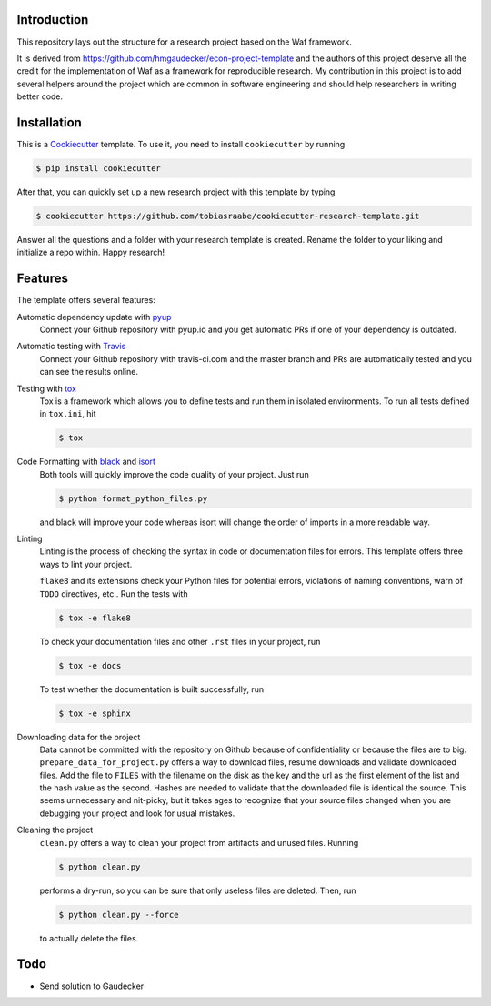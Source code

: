.. image:: https://travis-ci.com/tobiasraabe/cookiecutter-research-template.svg?branch=master
    :target: https://travis-ci.com/tobiasraabe/cookiecutter-research-template

.. image:: https://pyup.io/repos/github/tobiasraabe/cookiecutter-research-template/shield.svg
     :target: https://pyup.io/repos/github/tobiasraabe/cookiecutter-research-template/
     :alt: Updates

Introduction
============

This repository lays out the structure for a research project based on the Waf
framework.

It is derived from https://github.com/hmgaudecker/econ-project-template and the
authors of this project deserve all the credit for the implementation of Waf as
a framework for reproducible research. My contribution in this project is to
add several helpers around the project which are common in software engineering
and should help researchers in writing better code.


Installation
============

This is a `Cookiecutter <https://github.com/audreyr/cookiecutter>`_ template.
To use it, you need to install ``cookiecutter`` by running

.. code-block:: bash

    $ pip install cookiecutter

After that, you can quickly set up a new research project with this template by
typing

.. code-block:: bash

    $ cookiecutter https://github.com/tobiasraabe/cookiecutter-research-template.git

Answer all the questions and a folder with your research template is created.
Rename the folder to your liking and initialize a repo within. Happy research!


Features
========

The template offers several features:

Automatic dependency update with `pyup <https://pyup.io>`_
    Connect your Github repository with pyup.io and you get automatic PRs if
    one of your dependency is outdated.

Automatic testing with `Travis <https://travis-ci.com>`_
    Connect your Github repository with travis-ci.com and the master branch and
    PRs are automatically tested and you can see the results online.

Testing with `tox <https://github.com/tox-dev/tox>`_
    Tox is a framework which allows you to define tests and run them in
    isolated environments. To run all tests defined in ``tox.ini``, hit

    .. code-block:: bash

        $ tox

Code Formatting with `black <https://github.com/ambv/black>`_ and `isort <https://github.com/timothycrosley/isort>`_
    Both tools will quickly improve the code quality of your project. Just run

    .. code-block:: bash

        $ python format_python_files.py

    and black will improve your code whereas isort will change the order of
    imports in a more readable way.

Linting
    Linting is the process of checking the syntax in code or documentation
    files for errors. This template offers three ways to lint your project.

    ``flake8`` and its extensions check your Python files for potential errors,
    violations of naming conventions, warn of ``TODO`` directives, etc.. Run
    the tests with

    .. code-block:: bash

        $ tox -e flake8


    To check your documentation files and other ``.rst`` files in your project,
    run

    .. code-block:: bash

        $ tox -e docs

    To test whether the documentation is built successfully, run

    .. code-block:: bash

        $ tox -e sphinx

Downloading data for the project
    Data cannot be committed with the repository on Github because of
    confidentiality or because the files are to big.
    ``prepare_data_for_project.py`` offers a way to download files, resume
    downloads and validate downloaded files. Add the file to ``FILES`` with the
    filename on the disk as the key and the url as the first element of the
    list and the hash value as the second. Hashes are needed to validate that
    the downloaded file is identical the source. This seems unnecessary and
    nit-picky, but it takes ages to recognize that your source files changed
    when you are debugging your project and look for usual mistakes.

Cleaning the project
    ``clean.py`` offers a way to clean your project from artifacts and unused
    files. Running

    .. code-block:: bash

        $ python clean.py

    performs a dry-run, so you can be sure that only useless files are deleted.
    Then, run

    .. code-block:: bash

        $ python clean.py --force

    to actually delete the files.

Todo
====

- Send solution to Gaudecker
